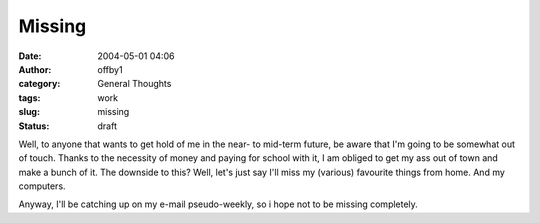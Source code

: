 Missing
#######
:date: 2004-05-01 04:06
:author: offby1
:category: General Thoughts
:tags: work
:slug: missing
:status: draft

Well, to anyone that wants to get hold of me in the near- to mid-term
future, be aware that I'm going to be somewhat out of touch. Thanks to
the necessity of money and paying for school with it, I am obliged to
get my ass out of town and make a bunch of it. The downside to this?
Well, let's just say I'll miss my (various) favourite things from home.
And my computers.

Anyway, I'll be catching up on my e-mail pseudo-weekly, so i hope not to
be missing completely.
